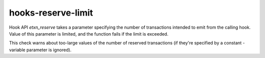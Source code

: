 .. title:: clang-tidy - hooks-reserve-limit

hooks-reserve-limit
===================

Hook API `etxn_reserve` takes a parameter specifying the number of
transactions intended to emit from the calling hook. Value of this
parameter is limited, and the function fails if the limit is exceeded.

This check warns about too-large values of the number of reserved
transactions (if they're specified by a constant - variable parameter
is ignored).
